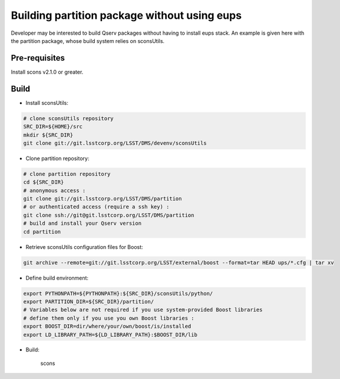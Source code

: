 #############################################
Building partition package without using eups
#############################################

Developer may be interested to build Qserv packages without having to install
eups stack. An example is given here with the partition package, whose build
system relies on sconsUtils.

Pre-requisites
==============

Install scons v2.1.0 or greater.

Build 
=====

* Install sconsUtils:

.. code-block:: bash

   # clone sconsUtils repository
   SRC_DIR=${HOME}/src
   mkdir ${SRC_DIR}
   git clone git://git.lsstcorp.org/LSST/DMS/devenv/sconsUtils

* Clone partition repository:

.. code-block:: bash

   # clone partition repository
   cd ${SRC_DIR}
   # anonymous access : 
   git clone git://git.lsstcorp.org/LSST/DMS/partition 
   # or authenticated access (require a ssh key) :
   git clone ssh://git@git.lsstcorp.org/LSST/DMS/partition
   # build and install your Qserv version
   cd partition

* Retrieve sconsUtils configuration files for Boost: 

.. code-block:: bash

   git archive --remote=git://git.lsstcorp.org/LSST/external/boost --format=tar HEAD ups/*.cfg | tar xv

* Define build environment:

.. code-block:: bash

   export PYTHONPATH=${PYTHONPATH}:${SRC_DIR}/sconsUtils/python/
   export PARTITION_DIR=${SRC_DIR}/partition/
   # Variables below are not required if you use system-provided Boost libraries
   # define them only if you use you own Boost libraries :
   export BOOST_DIR=dir/where/your/own/boost/is/installed
   export LD_LIBRARY_PATH=${LD_LIBRARY_PATH}:$BOOST_DIR/lib

* Build:

   scons
 
